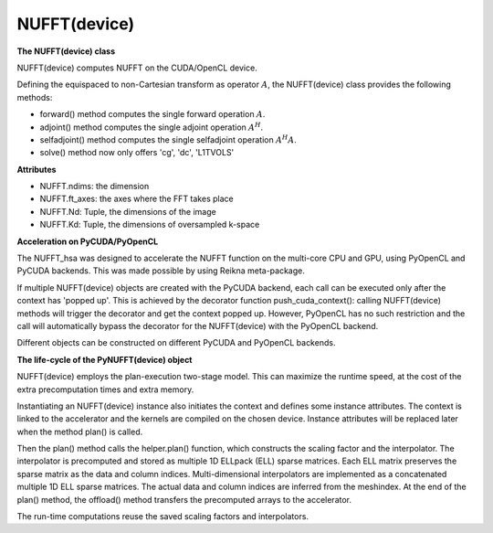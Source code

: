 NUFFT(device)
=============

**The NUFFT(device) class**

NUFFT(device) computes NUFFT on the CUDA/OpenCL device.

Defining the equispaced to non-Cartesian transform as  operator :math:`A`, the
NUFFT(device) class provides the following methods:

- forward() method computes the single forward operation :math:`A`.

- adjoint() method computes the single adjoint operation  :math:`A^H`.

- selfadjoint() method computes the single selfadjoint operation :math:`A^H A`.

- solve() method now only offers 'cg', 'dc', 'L1TVOLS'

**Attributes**


- NUFFT.ndims: the dimension

- NUFFT.ft_axes: the axes where the FFT takes place

- NUFFT.Nd: Tuple, the dimensions of the image

- NUFFT.Kd: Tuple, the dimensions of oversampled k-space

**Acceleration on PyCUDA/PyOpenCL**

The NUFFT_hsa was designed to accelerate the NUFFT function 
on the multi-core CPU and GPU, using PyOpenCL and PyCUDA backends.
This was made possible by using Reikna meta-package. 

If multiple NUFFT(device) objects are created with the PyCUDA backend, 
each call can be executed only after the  context has 'popped up'. This is 
achieved by the decorator function push_cuda_context():  
calling NUFFT(device) methods will trigger the decorator and get the context popped up. 
However, PyOpenCL has no such restriction 
and the call will automatically bypass the decorator for the NUFFT(device) 
with the PyOpenCL backend. 

Different objects can be constructed on different PyCUDA and PyOpenCL backends. 

**The life-cycle of the PyNUFFT(device) object**


NUFFT(device) employs the plan-execution two-stage model.
This can maximize the runtime speed, at the cost of the extra precomputation times and extra memory.

Instantiating an NUFFT(device) instance also initiates the context and defines some instance attributes. 
The context is linked to the accelerator and the kernels are compiled on the chosen device.
Instance attributes will be replaced later when the method plan() is called.


Then the plan() method calls the helper.plan() function, 
which constructs the scaling factor and the interpolator.  
The interpolator is precomputed and stored as multiple 1D ELLpack (ELL) sparse matrices. 
Each ELL matrix preserves the sparse matrix as the data and column indices. 
Multi-dimensional interpolators are implemented as a concatenated multiple 1D ELL sparse matrices.
The actual data and column indices are inferred from the meshindex.
At the end of the plan() method, the offload() method transfers the 
precomputed arrays to the accelerator. 

The run-time computations reuse the saved scaling factors and 
interpolators.  

 
  